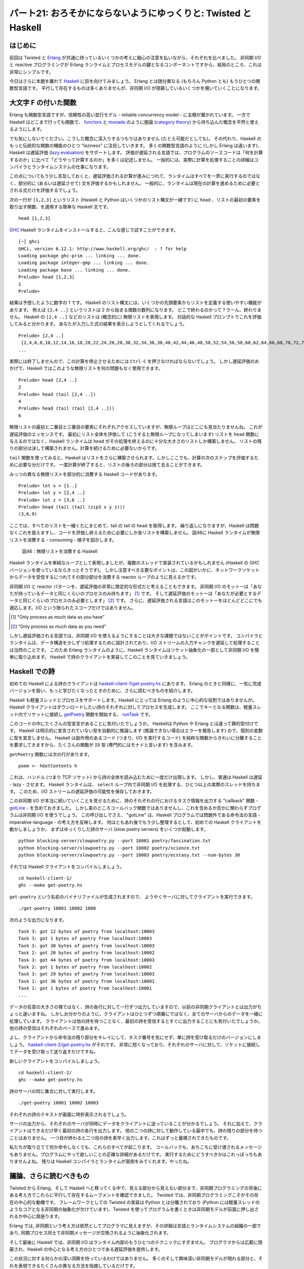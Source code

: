 ================================================================
パート21: おろそかにならないようにゆっくりと: Twisted と Haskell
================================================================
..
    Part 21: Lazy is as Lazy Doesn't: Twisted and Haskell

はじめに
========
..
    Introduction

前回は Twisted と Erlang_ が共通に持っているいくつかの考えに細心の注意を払いながら、それぞれを比べました。
非同期 I/O と reactive プログラミングが Erlang ランライムとプロセスモデルの鍵となるコンポーネントですから、結局のところ、これは非常にシンプルです。

..
    In the last Part we compared Twisted with `Erlang <http://erlang.org/>`_, giving most of our attention to some ideas they have in common.
    And that ended up being pretty simple, as asynchronous I/O and reactive programming are key components of the Erlang runtime and process model.

今日はさらに本題を離れて Haskell_ に目を向けてみましょう。
Erlang とは随分異なる (もちろん Python とも) もうひとつの関数型言語です。
平行して存在するものは多くありませんが、非同期 I/O が隠蔽しているいくつかを覗いていくことになります。

..
    Today we are going to range further afield and look at `Haskell <http://haskell.org/>`_, another functional language that is nevertheless quite different from Erlang (and, of course, Python).
    There won't be as many parallels, but we will nevertheless find some asynchronous I/O hiding under the covers.

.. _Erlang: http://erlang.org/
.. _Haskell: http://haskell.org/

大文字 F の付いた関数
=====================
..
    Functional with a Capital F

Erlang も関数型言語ですが、信頼性の高い並行モデル - reliable concurrency model - に主眼が置かれています。
一方で Haskell はどこまで行っても関数で、 `functors <http://en.wikipedia.org/wiki/Functor>`_ と `monads <http://en.wikipedia.org/wiki/Monad_%28category_theory%29>`_ のように圏論 (`category theory <http://en.wikipedia.org/wiki/Category_theory>`_) から持ち込んだ概念を平然と使えるようにします。

..
    Although Erlang is also a functional language, its main focus is a reliable concurrency model.
    Haskell, on the other hand, is functional through and through, making unabashed use of concepts from `category theory <http://en.wikipedia.org/wiki/Category_theory>`_ like `functors <http://en.wikipedia.org/wiki/Functor>`_ and `monads <http://en.wikipedia.org/wiki/Monad_%28category_theory%29>`_.

でも気にしないでください。こうした概念に深入りするつもりはありません (たとえ可能だとしても)。
その代わり、Haskell のもっと伝統的な関数の機能のひとつ "laziness" に注目していきます。
多くの関数型言語のように (しかし Erlang は違います)、Haskell は遅延評価 (`lazy evaluation <http://en.wikipedia.org/wiki/Lazy_evaluation>`_) をサポートします。
評価が遅延される言語では、プログラムのソースコードは「何を計算するのか」に比べて「どうやって計算するのか」を多くは記述しません。
一般的には、実際に計算を処理することの詳細はコンパイラとランタイムシステムの仕事になります。

..
    Don't worry, we're not going into any of that here (as if we could).
    Instead we'll focus on one of Haskell's more traditionally functional features: laziness.
    Like many functional languages (but unlike Erlang), Haskell supports `lazy evaluation <http://en.wikipedia.org/wiki/Lazy_evaluation>`_.
    In a lazily evaluated language the text of a program doesn't so much describe how to compute something as what to compute.
    The details of actually performing the computation are generally left to the compiler and runtime system.

この点についてもう少し言及しておくと、遅延評価される計算が進みにつれて、ランタイムはすべてを一斉に実行するのではなく、部分的に (あるいは遅延させて) 文を評価するかもしれません。
一般的に、ランタイムは現在の計算を進めるために必要とされる式だけを評価するでしょう。

..
    And, more to the point, as a lazily-evaluated computation proceeds the runtime may evaluate expressions only partially (lazily) instead of all at once.
    In general, the runtime will evaluate only as much of an expression as is needed to make progress on the current computation.

次の一行が ``[1,2,3]`` というリスト (Haskell と Python はいくつかのリスト構文が一緒です) に ``head`` 、リストの最初の要素を取り出す関数、を適用する簡単な Haskell 文です。
::

    head [1,2,3]

..
    Here is a simple Haskell statement applying ``head``, a function that retrieves the first element of a list, to the list ``[1,2,3]`` (Haskell and Python share some of their list syntax):
    ::

        head [1,2,3]

`GHC <http://www.haskell.org/ghc/>`_ Haskell ランタイムをインストールすると、こんな感じで試すことができます。
::

    [~] ghci
    GHCi, version 6.12.1: http://www.haskell.org/ghc/  : ? for help
    Loading package ghc-prim ... linking ... done.
    Loading package integer-gmp ... linking ... done.
    Loading package base ... linking ... done.
    Prelude> head [1,2,3]
    1
    Prelude>

..
    If you install the `GHC <http://www.haskell.org/ghc/>`_ Haskell runtime, you can try this out yourself:

    ::

        [~] ghci
        GHCi, version 6.12.1: http://www.haskell.org/ghc/  : ? for help
        Loading package ghc-prim ... linking ... done.
        Loading package integer-gmp ... linking ... done.
        Loading package base ... linking ... done.
        Prelude> head [1,2,3]
        1
        Prelude>

結果は予想したように数字の 1 です。
Haskell のリスト構文には、いくつかの先頭要素からリストを定義する使いやすい機能があります。
例えば ``[2,4 ..]`` というリストは 2 から始まる偶数の数列になります。
どこで終わるのかって？うーん、終わりません。
Haskell の ``[2,4 ..]`` などのリストは (概念的に) 無限リストを表現します。
対話的な Haskell プロンプトでこれを評価してみると分かります。
あなたが入力した式の結果を表示しようとしてくれるでしょう。
::

    Prelude> [2,4 ..]
     [2,4,6,8,10,12,14,16,18,20,22,24,26,28,30,32,34,36,38,40,42,44,46,48,50,52,54,56,58,60,62,64,66,68,70,72,74,76,78,80,82,84,86,88,90,92,94,96,98,100,102,104,106,108,110,112,114,116,118,120,122,124,126,128,130,132,134,136,138,140,142,144,146,
    ...

..
    The result is the number 1, as expected.
    The Haskell list syntax includes the handy ability to define a list from its first couple of elements.
    For example, the list ``[2,4 ..]`` is the sequence of even numbers starting with 2.
    Where does it end? Well, it doesn't.
    The Haskell list [2,4 ..] and others like it represent (conceptually) infinite lists.
    You can see this if you try to evaluate one at the interactive Haskell prompt, which will attempt to print out the result of your expression:

    ::

    Prelude> [2,4 ..]
    [2,4,6,8,10,12,14,16,18,20,22,24,26,28,30,32,34,36,38,40,42,44,46,48,50,52,54,56,58,60,62,64,66,68,70,72,74,76,78,80,82,84,86,88,90,92,94,96,98,100,102,104,106,108,110,112,114,116,118,120,122,124,126,128,130,132,134,136,138,140,142,144,146,
    ...

実際には終了しませんので、この計算を停止させるためには ``Ctrl-C`` を押さなければならないでしょう。
しかし遅延評価のおかげで、Haskell ではこのような無限リストを何の問題もなく使用できます。
::

    Prelude> head [2,4 ..]
    2
    Prelude> head (tail [2,4 ..])
    4
    Prelude> head (tail (tail [2,4 ..]))
    6

..
    You'll have to press ``Ctrl-C`` to stop that computation as it will never actually terminate.
    But because of lazy evaluation, it is possible to use these infinite lists in Haskell with no trouble:

    ::

        Prelude> head [2,4 ..]
        2
        Prelude> head (tail [2,4 ..])
        4
        Prelude> head (tail (tail [2,4 ..]))
        6

無限リストの最初と二番目と三番目の要素にそれぞれアクセスしていますが、無限ループはどこにも見当たりませんね。
これが遅延評価のエッセンスです。
最初にリスト全体を評価して (こうすると無限ループになってしまいます) リストを ``head`` 関数に与えるのではなく、Haskell ランタイムは ``head`` がその処理を終えるのに十分な大きさのリストしか構築しません。
リストの残りの部分は決して構築されません。計算を続けるために必要ないからです。

..
    Here we are accessing the first, second, and third elements of this infinite list respectively, with no infinite loop anywhere in sight.
    This is the essence of lazy evaluation.
    Instead of first evaluating the entire list (which would cause an infinite loop) and then giving that list to the ``head`` function, the Haskell runtime only constructs as much of the list as it needs for ``head`` to finish its work.
    The rest of the list is never constructed at all, because it is not needed to proceed with the computation.

``tail`` 関数を使ってみると、Haskell はリストをさらに構築させられます。しかしここでも、計算の次のステップを評価するために必要な分だけです。
一度計算が終了すると、リストの後ろの部分は捨て去ることができます。

..
    When we bring the ``tail`` function into play, Haskell is forced to construct the list further, but again only as much as it needs to evaluate the next step of the computation.
    And once the computation is done, the (unfinished) list can be discarded.

みっつの異なる無限リストを部分的に消費する Haskell コードがあります。
::

    Prelude> let x = [1..]
    Prelude> let y = [2,4 ..]
    Prelude> let z = [3,6 ..]
    Prelude> head (tail (tail (zip3 x y z)))
    (3,6,9)

..
    Here's some Haskell code that partially consumes three different infinite lists:

    ::

    Prelude> let x = [1..]
    Prelude> let y = [2,4 ..]
    Prelude> let z = [3,6 ..]
    Prelude> head (tail (tail (zip3 x y z)))
    (3,6,9)

ここでは、すべてのリストを一緒くたにまとめて、tail の tail の head を取得します。
繰り返しになりますが、Haskell は問題なくこれを扱えますし、コードを評価し終えるために必要にしか各リストを構築しません。
図46に Haskell ランタイムが無限リストを消費する - consuming - 様子を図示します。

.. _figure46:

.. figure:: images/p21_haskell.png

    図46：無限リストを消費する Haskell

..
    Here we zip all the lists together, then grab the head of the tail of the tail.
    Once again, Haskell has no trouble with this and only constructs as much of each list as it needs to finish evaluating our code.
    We can visualize the Haskell runtime "consuming" these infinite lists in Figure 46:
    <div id="attachment_2846" class="wp-caption aligncenter" style="width: 477px">` <./part21_files/haskell.png"><img class="size-full wp-image-2846" title="Figure 46: Haskell consuming some infinite lists" src="./part21_files/haskell.png" alt="Figure 46: Haskell consuming some infinite lists" width="467" height="177">`_<p class="wp-caption-text lwe-editable-pre">Figure 46: Haskell consuming some infinite lists</div>

Haskell ランタイムを単純なループとして表現しましたが、複数のスレッドで実装されているかもしれません (Haskell の GHC バージョンを使っているならきっとそうです)。
しかし注意すべき主要なポイントは、この図がいかに、ネットワークソケットからデータを受信するにつれてその部分部分を消費する reactor ループのように見えるかです。

..
    Although we've drawn the Haskell runtime as a simple loop, it might be implemented with multiple threads (and probably is if you are using the GHC version of Haskell).
    But the main point to notice is how this figure looks like a reactor loop consuming bits of data as they come in on network sockets.

非同期 I/O と reactor パターンを、遅延評価の非常に限定的な形式だと考えることもできます。
非同期 I/O のモットーは「あなたが持っているデータと同じくらいのプロセスのみ持ちます」 [#motto1]_ です。
そして遅延評価のモットーは「あなたが必要とするデータと同じくらいのプロセスのみ必要とします」 [#motto2]_ です。
さらに、遅延評価される言語はこのモットーをほとんどどこにでも適応します。I/O という限られたスコープだけではありません。

.. [#motto1] "Only process as much data as you have"
.. [#motto2] "Only process as much data as you need"


..
    You can think of asynchronous I/O and the reactor pattern as a very limited form of lazy evaluation.
    The asynchronous I/O motto is: "Only process as much data as you have".
    And the lazy evaluation motto is: "Only process as much data as you need".
    Furthermore, a lazily-evaluated language applies that motto almost everywhere, not just in the limited scope of I/O.

しかし遅延評価される言語では、非同期 I/O を使えるようにすることは大きな課題ではないことがポイントです。
コンパイラとランタイムは、データ構造を少しずつ処理するために設計されており、I/O ストリームの入力チャンクを遅延して処理することは当然のことです。
このため Erlang ランタイムのように、Haskell ランタイムはソケット抽象化の一部として非同期 I/O を簡単に取り込めます。
Haskell で詩のクライアントを実装してこのことを見ていきましょう。

..
    But the point is that, for a lazily-evaluated language, making use of asynchronous I/O is no big deal.
    The compiler and runtime are already designed to process data structures bit by bit, so lazily processing the incoming chunks of an I/O stream is just par for the course.
    And thus the Haskell runtime, like the Erlang runtime, simply incorporates asynchronous I/O as part of its socket abstractions.
    And we can show that by implementing a poetry client in Haskell.

Haskell での詩
==============
..
    Haskell Poetry

初めての Haskell による詩のクライアントは `haskell-client-1/get-poetry.hs <https://github.com/jdavisp3/twisted-intro/blob/master/haskell-client-1/get-poetry.hs>`_ にあります。
Erlang のときと同様に、一気に完成バージョンを扱い、もっと学びたくなったときのために、さらに読むべきものを紹介します。

..
    Our first Haskell poetry client is located in `haskell-client-1/get-poetry.hs <https://github.com/jdavisp3/twisted-intro/blob/master/haskell-client-1/get-poetry.hs>`_.
    As with Erlang, we're going to jump straight to a finished client, and then suggest further reading if you'd like to learn more.

Haskell も軽量スレッドとプロセスをサポートします。Haskell にとっては Erlang のように中心的な役割ではありませんが。
Haskell クライアントはダウンロードしたい詩のそれぞれに対してプロセスを生成します。
ここでキーとなる関数は、軽量スレッド内でソケットに接続し `getPoetry <https://github.com/jdavisp3/twisted-intro/blob/master/haskell-client-1/get-poetry.hs#L48>`_ 関数を開始する、 `runTask <https://github.com/jdavisp3/twisted-intro/blob/master/haskell-client-1/get-poetry.hs#L64>`_ です。

..
    Haskell also supports light-weight threads or processes, though they aren't as central to Haskell as they are to Erlang, and our Haskell client creates one process for each poem we want to download.
    The key function there is `runTask <https://github.com/jdavisp3/twisted-intro/blob/master/haskell-client-1/get-poetry.hs#L64>`_ which connects to a socket and starts the `getPoetry <https://github.com/jdavisp3/twisted-intro/blob/master/haskell-client-1/get-poetry.hs#L48>`_ function in a light-weight thread.

このコードの中にたくさんの型宣言があることに気付いたでしょうか。
Haskellは Python や Erlang とは違って静的型付けです。
Haskell は明示的に宣言されていない型を自動的に推論します  (推論できない場合はエラーを報告します) ので、個別の変数に型を宣言しません。
Haskell は副作用のあるコード (つまり、I/O を実行するコード) を純粋な関数からきれいに分離することを要求してきますから、たくさんの関数が ``IO`` 型 (専門的にはモナドと言います) を含みます。

..
    You'll notice a lot of type declarations in this code.
    Haskell, unlike Python or Erlang, is statically typed.
    We don't declare types for each and every variable because Haskell will automatically infer types not explicitly declared (or report an error if it can't).
    A number of the functions include the ``IO`` type (technically a monad) because Haskell requires us to cleanly separate code with side-effects (i.e., code that performs I/O) from pure functions.

``getPoetry`` 関数には次の行があります。
::

    poem <- hGetContents h

..
    The ``getPoetry`` function includes this line:

    ::

        poem <- hGetContents h

これは、ハンドル (つまり TCP ソケット) から詩の全体を読み込むために一度だけ出現します。
しかし、普通は Haskell は遅延 - lazy - させます。
Haskell ランタイムは、 ``select`` ループ内で非同期 I/O を処理する、ひとつ以上の実際のスレッドを持ちます。
このため、I/O ストリームの遅延評価の可能性を保存しておきます。

..
    which appears to be reading the entire poem from the handle (i.e., the TCP socket) at once.
    But Haskell, as usual, is lazy.
    And the Haskell runtime includes one or more actual threads which perform asynchronous I/O in a ``select`` loop, thus preserving the possibilities for lazy evaluation of I/O streams.

この非同期 I/O が本当に続いていくことを見せるために、詩のそれぞれの行におけるタスク情報を出力する "callback" 関数 -
`gotLine <https://github.com/jdavisp3/twisted-intro/blob/master/haskell-client-1/get-poetry.hs#L60>`_ -
を含めておきました。
しかし実のところコールバック関数ではありませんし、これを含めるか否かに関わらずプログラムは非同期 I/O を使うでしょう。
この呼び出しでさえ、 "gotLine" は、Haskell プログラムでは問題外である命令法の言語 - imperative-language - の考え方を反映します。
何はともあれ後でもう少し整理するとして、初めての Haskell クライアントを動かしましょうか。
まずはゆっくりした詩のサーバ (slow poetry servers) をいくつか起動します。
::

    python blocking-server/slowpoetry.py --port 10001 poetry/fascination.txt
    python blocking-server/slowpoetry.py --port 10002 poetry/science.txt
    python blocking-server/slowpoetry.py --port 10003 poetry/ecstasy.txt --num-bytes 30

..
    Just to illustrate that asynchronous I/O is really going on, we have included a "callback" function, `gotLine <https://github.com/jdavisp3/twisted-intro/blob/master/haskell-client-1/get-poetry.hs#L60>`_, that prints out some task information for each line in the poem.
    But it's not really a callback function at all, and the program would use asynchronous I/O whether we included it or not.
    Even calling it "gotLine" reflects an imperative-language mindset that is out of place in a Haskell program.
    No matter, we'll clean it up in a bit, but let's take our first Haskell client out for a spin.
    Start up some slow poetry servers:

    ::

    python blocking-server/slowpoetry.py --port 10001 poetry/fascination.txt
    python blocking-server/slowpoetry.py --port 10002 poetry/science.txt
    python blocking-server/slowpoetry.py --port 10003 poetry/ecstasy.txt --num-bytes 30

それでは Haskell クライアントをコンパイルしましょう。
::

    cd haskell-client-1/
    ghc --make get-poetry.hs

..
    Now compile the Haskell client:
    ::

    cd haskell-client-1/
    ghc --make get-poetry.hs

``get-poetry`` という名前のバイナリファイルが生成されますので、
ようやくサーバに対してクライアントを実行できます。
::

    ./get-poetry 10001 10002 1000

..
    This will create a binary called ``get-poetry``.
    Finally, run the client against our servers:
    ::

        ./get-poetry 10001 10002 1000

次のような出力になります。
::

    Task 3: got 12 bytes of poetry from localhost:10003
    Task 3: got 1 bytes of poetry from localhost:10003
    Task 3: got 30 bytes of poetry from localhost:10003
    Task 2: got 20 bytes of poetry from localhost:10002
    Task 3: got 44 bytes of poetry from localhost:10003
    Task 2: got 1 bytes of poetry from localhost:10002
    Task 3: got 29 bytes of poetry from localhost:10003
    Task 1: got 36 bytes of poetry from localhost:10001
    Task 1: got 1 bytes of poetry from localhost:10001
    ...

..
    And you should see some output like this:
    ::

    Task 3: got 12 bytes of poetry from localhost:10003
    Task 3: got 1 bytes of poetry from localhost:10003
    Task 3: got 30 bytes of poetry from localhost:10003
    Task 2: got 20 bytes of poetry from localhost:10002
    Task 3: got 44 bytes of poetry from localhost:10003
    Task 2: got 1 bytes of poetry from localhost:10002
    Task 3: got 29 bytes of poetry from localhost:10003
    Task 1: got 36 bytes of poetry from localhost:10001
    Task 1: got 1 bytes of poetry from localhost:10001
    ...

データの任意の大きさの塊ではなく、詩の各行に対して一行ずつ出力していますので、以前の非同期クライアントとは出力がちょっと違いますね。
しかしお分かりのように、クライアントはひとつずつ順番にではなく、全てのサーバからのデータを一緒に処理しています。
クライアントは他の詩を待つことなく、最初の詩を受信するとすぐに出力することにも気付いたでしょうか。
他の詩の受信はそれぞれのペースで進みます。

..
    The output is slightly different than previous asynchronous clients because we are printing one line for each line of poetry instead of each arbitrary chunk of data.
    But, as you can see, the client is clearly processing data from all the servers together, instead of one after the other.
    You'll also notice that the client prints out the first poem as soon as it's finished, without waiting for the others, which continue on at their own pace.

よし、クライアントから命令法の残り部分をキレイにして、タスク番号を気にせず、単に詩を受け取るだけのバージョンにしましょう。
`haskell-client-2/get-poetry.hs <https://github.com/jdavisp3/twisted-intro/blob/master/haskell-client-2/get-poetry.hs>`_ がそれです。
非常に短くなっており、それぞれのサーバに対して、ソケットに接続してデータを受け取って送り返すだけですね。

..
    Alright, let's clean the remaining bits of imperative cruft from our client and present a version which just grabs the poetry without bothering with task numbers. 
    You can find it in `haskell-client-2/get-poetry.hs <https://github.com/jdavisp3/twisted-intro/blob/master/haskell-client-2/get-poetry.hs>`_.
    Notice that it's much shorter and, for each server, just connects to the socket, grabs all the data, and sends it back.

新しいクライアントをコンパイルしましょう。
::

    cd haskell-client-2/
    ghc --make get-poetry.hs


..
    Ok, let's compile a new client:
    ::

    cd haskell-client-2/
    ghc --make get-poetry.hs

詩のサーバの同じ集合に対して実行します。
::

    ./get-poetry 10001 10002 10003

..
    And run it against the same set of poetry servers:
    ::

    ./get-poetry 10001 10002 10003

それぞれの詩のテキストが画面に時折表示されるでしょう。

..
    And you should see the text of each poem appear, eventually, on the screen.

サーバの出力から、それぞれのサーバが同時にデータをクライアントに送っていることが分かるでしょう。
それに加えて、クライアントはできるだけ早く最初の詩の各行を出力します。
他の二つの詩に対して動作している最中でも、詩の残りの部分を待つことはありません。
一つ目が終わると二つ目の詩を素早く出力します。これはずっと蓄積されてきたものです。

..
    You will notice from the server output that each server is sending data to the client simultaneously.
    What's more, the client prints out each line of the first poem as soon as possible, without waiting for the rest of the poem, even while it's working on the other two.
    And then it quickly prints out the second poem, which it has been accumulating all along.

私たちが取り立てて何か命令しなくても、これらのすべてが起こります。
コールバックも、あちこちに受け渡されるメッセージもありません。プログラムにやって欲しいことの正確な詳細があるだけです。
実行するためにどうすべきかはこれっぽっちもありませんよね。
残りは Haskell コンパイラとランタイムが面倒をみてくれます。やったね。

..
    And all of that happens without us having to do much of anything.
    There are no callbacks, no messages being passed back and forth, just a concise description of what we want the program to do, and very little in the way of how it should go about doing it.
    The rest is taken care of by the Haskell compiler and runtime. Nifty.

議論、さらに読むべきもの
========================
..
    Discussion and Further Reading

Twisted から Erlang、そして Haskell へと移ってくる中で、見える部分から見えない部分まで、非同期プログラミングの背後にある考え方でこれらに平行して存在するムーブメントを確認できました。
Twisted では、非同期プログラミングこそがその存在の中心的な動機です。
フレームワークとしての Twisted の実装は Python とは分離されており (Python には軽量スレッドのようなコアとなる非同期の抽象化が欠けています)、Twisted を使ってプログラムを書くときは非同期モデルが前面に押し出されるか中心に居座ります。

..
    In moving from Twisted to Erlang to Haskell we can see a parallel movement, from the foreground to the background, of the ideas behind asynchronous programming.
    In Twisted, asynchronous programming is the central motivating idea behind Twisted's existence.
    And Twisted's implementation as a framework separate from Python (and Python's lack of core asynchronous abstractions like lightweight threads) keeps the asynchronous model front and center when you write programs using Twisted.

Erlang では, 非同期という考え方は依然としてプログラマに見えますが、その詳細は言語とランタイムシステムの組織の一部であり, 同期プロセス同士で非同期メッセージが交換されるように抽象化されます。

..
    In Erlang, asynchronicity is still very visible to the programmer, but the details are now part of the fabric of the language and runtime system, enabling an abstraction in which asynchronous messages are exchanged between synchronous processes.

そして最後に Haskell では、非同期 I/O はランタイム内部のもうひとつのテクニックにすぎません。
プログラマからは広範に隠蔽され、Haskell の中心となる考え方のひとつである遅延評価を提供します。

..
    And finally, in Haskell, asynchronous I/O is just another technique inside the runtime, largely unseen by the programmer, for providing the lazy evaluation that is one of Haskell's central ideas.

この状況に対する何らかの深い洞察を持っているわけではありません。
多くのそして興味深い非同期モデルが現れる部分と、それを表現できるたくさんの異なる方法を指摘しているだけです。

..
    We don't have any profound insight into this situation, we're just pointing out the many and interesting places where the asynchronous model shows up, and the many different ways it can be expressed.

Haskell についてここまで述べたことがあなたの興味をそそるなら、さらに学び続けるには `Real World Haskell <http://www.amazon.com/exec/obidos/ASIN/0596514980/krondonet-20>`_ がお勧めです。
この本はプログラム言語の良い入門書がいかにあるべきかのモデルとも言えます。
あと、私は読んでいませんが、 `Learn You a Haskell <http://learnyouahaskell.com/>`_ が良いとの話を聞いたことがあります。

..
    And if any of this has piqued your interest in Haskell, then we can recommend `Real World Haskell <http://www.amazon.com/exec/obidos/ASIN/0596514980/krondonet-20>`_ to continue your studies.
    The book is a model of what a good language introduction should be.
    And while I haven't read it, I've heard good things about `Learn You a Haskell <http://learnyouahaskell.com/>`_.

Twisted 以外の非同期システムの探検と、このシリーズの最後から２番目のパートもこれでお終いです。
":doc:`p22`"が最後です。もっと Twisted について学んでいく方法を紹介しましょう。

..
    This brings us to the end of our tour of asynchronous systems outside of Twisted, and the penultimate part in our series.
    In `Part 22 <http://krondo.com/blog/?p=2874>`_ we will conclude, and suggest ways to learn more about Twisted.

おすすめの練習問題
------------------
..
    Suggested Exercises for the Startlingly Motivated

1. Twisted と Erlang と Haskell のクライアントをそれぞれ比べてください。
2. 詩のサーバに接続するときの失敗を扱えるように Haskell クライアントを修正しましょう。
   ダウンロードできる全ての詩を取得し、ダウンロードできない詩のために妥当なエラーメッセージを出力させます。
3. Twisted を使って作った詩のサーバの、Haskell バージョンを書いてみましょう。

..
    * Compare the Twisted, Erlang, and Haskell clients with each other.
    * Modify the Haskell clients to handle failures to connect to a poetry server so they download all the poetry they can and output reasonable error messages for the poems they can't.
    * Write Haskell versions of the poetry servers we made with Twisted.
